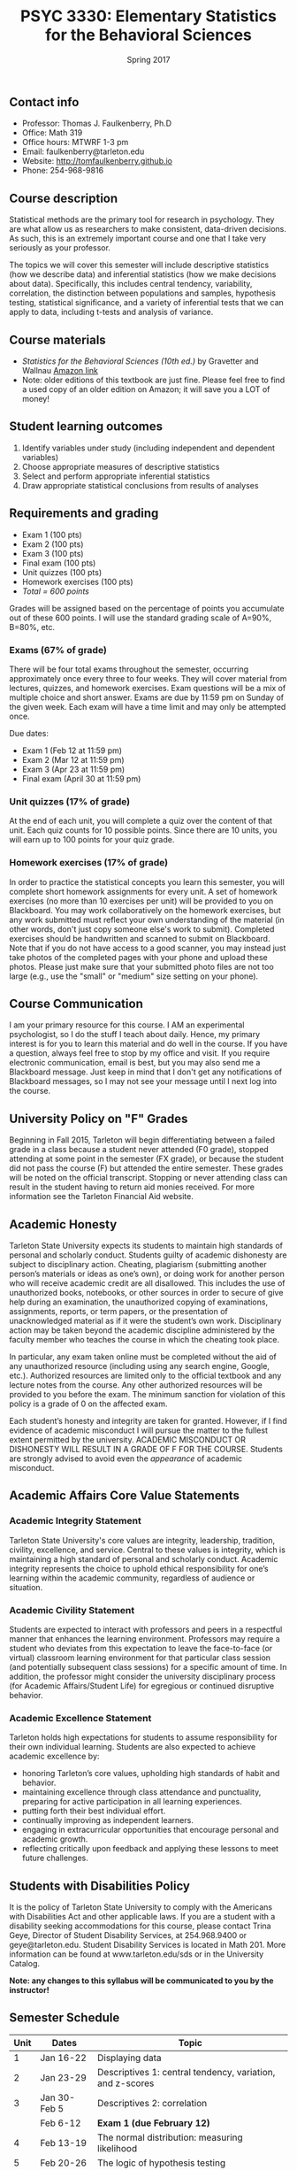 #+TITLE: PSYC 3330: Elementary Statistics for the Behavioral Sciences
#+AUTHOR: 
#+DATE: Spring 2017
#+OPTIONS: toc:nil
#+OPTIONS: num:nil
#+LATEX_CLASS: article
#+LATEX_CLASS_OPTIONS: [10pt]
#+LATEX_HEADER: \usepackage[left=1in,right=1in,bottom=1in,top=1in]{geometry}

** Contact info
- Professor: Thomas J. Faulkenberry, Ph.D
- Office: Math 319
- Office hours: MTWRF 1-3 pm
- Email: faulkenberry@tarleton.edu
- Website: [[http://tomfaulkenberry.github.io]]
- Phone: 254-968-9816

** Course description

Statistical methods are the primary tool for research in psychology.  
They are what allow us as researchers to make consistent, data-driven 
decisions.  As such, this is an extremely important course and one that I 
take very seriously as your professor.

The topics we will cover this semester will include descriptive statistics 
(how we describe data) and inferential statistics (how we make decisions 
about data).  Specifically, this includes central tendency, variability, 
correlation, the distinction between populations and samples, hypothesis 
testing, statistical significance, and a variety of inferential tests 
that we can apply to data, including t-tests and analysis of variance.

** Course materials
- /Statistics for the Behavioral Sciences (10th ed.)/ by Gravetter and Wallnau [[http://www.amazon.com/Statistics-Behavioral-Sciences-MindTap-Psychology/dp/1305504917/][Amazon link]]
- Note:  older editions of this textbook are just fine.  Please feel free to find a used copy of an older edition on Amazon; it will save you a LOT of money!

** Student learning outcomes
1. Identify variables under study (including independent and dependent variables)
2. Choose appropriate measures of descriptive statistics
3. Select and perform appropriate inferential statistics
4. Draw appropriate statistical conclusions from results of analyses

** Requirements and grading
- Exam 1 (100 pts)
- Exam 2 (100 pts)
- Exam 3 (100 pts)
- Final exam (100 pts)
- Unit quizzes (100 pts)
- Homework exercises (100 pts)
- /Total = 600 points/

Grades will be assigned based on the percentage of points you accumulate out of these 600 points.  I will use the standard grading scale of A=90%, B=80%, etc.

*** Exams (67% of grade)
There will be four total exams throughout the semester, occurring 
approximately once every three to four weeks.  They will cover material 
from lectures, quizzes, and homework exercises.  Exam questions will be a mix of multiple choice and short answer.  Exams are due by 11:59 pm on 
Sunday of the given week.  Each exam will have a time limit and may only 
be attempted once.

Due dates:

- Exam 1 (Feb 12 at 11:59 pm)
- Exam 2 (Mar 12 at 11:59 pm)
- Exam 3 (Apr 23 at 11:59 pm)
- Final exam (April 30 at 11:59 pm)
  
*** Unit quizzes (17% of grade)
At the end of each unit, you will complete a quiz over the content of that 
unit. Each quiz counts for 10 possible points.  Since there are 10 units, 
you will earn up to 100 points for your quiz grade.

*** Homework exercises (17% of grade)
In order to practice the statistical concepts you learn this semester, you will complete short homework assignments for every unit.  A set of homework exercises (no more than 10 exercises per unit) will be provided to you on Blackboard.  You may work collaboratively on the homework exercises, but any work submitted must reflect your own understanding of the material (in other words, don't just copy someone else's work to submit).  Completed exercises should be handwritten and scanned to submit on Blackboard.  Note that if you do not have access to a good scanner, you may instead just take photos of the completed pages with your phone and upload these photos.  Please just make sure that your submitted photo files are not too large (e.g., use the "small" or "medium" size setting on your phone).

** Course Communication

I am your primary resource for this course. I AM an experimental psychologist, so I do the stuff I teach about daily. Hence, my primary interest is for you to learn this material and do well in the course. If you have a question, always feel free to stop by my office and visit.  If you require electronic communication, email is best, but you may also send me a Blackboard message.  Just keep in mind that I don't get any notifications of Blackboard messages, so I may not see your message until I next log into the course.

** University Policy on "F" Grades
Beginning in Fall 2015, Tarleton will begin differentiating between a 
failed grade in a class because a student never attended (F0 grade), 
stopped attending at some point in the semester (FX grade), or because 
the student did not pass the course (F) but attended the entire semester. 
These grades will be noted on the official transcript. Stopping or never 
attending class can result in the student having to return aid monies 
received.  For more information see the Tarleton Financial Aid website.

** Academic Honesty

Tarleton State University expects its students to maintain high standards of
personal and scholarly conduct. Students guilty of academic dishonesty are
subject to disciplinary action. Cheating, plagiarism (submitting another person’s materials or ideas as one’s own), or doing work for another person who will receive academic credit are all disallowed. This includes the use of unauthorized books, notebooks, or other sources in order to secure of give help during an examination, the unauthorized copying of examinations, assignments, reports, or term papers, or the presentation of unacknowledged material as if it were the student’s own work. Disciplinary action may be taken beyond the academic discipline administered by the faculty member who teaches the course in which the cheating took place.

In particular, any exam taken online must be completed without the aid of any unauthorized resource (including using any search engine, Google, etc.).  Authorized resources are limited only to the official textbook and any lecture notes from the course.  Any other authorized resources will be provided to you before the exam.  The minimum sanction for violation of this policy is a grade of 0 on the affected exam.

Each student’s honesty and integrity are taken for granted. However, if I find
evidence of academic misconduct I will pursue the matter
to the fullest extent permitted by the university. ACADEMIC MISCONDUCT OR
DISHONESTY WILL RESULT IN A GRADE OF F FOR THE COURSE.  Students are
strongly advised to avoid even the /appearance/ of academic misconduct. 

** Academic Affairs Core Value Statements

*** Academic Integrity Statement
Tarleton State University's core values are integrity, leadership, tradition, civility, excellence, and service.  Central to these values is integrity, which is maintaining a high standard of personal and scholarly conduct.  Academic integrity represents the choice to uphold ethical responsibility for one’s learning within the academic community, regardless of audience or situation.

*** Academic Civility Statement 
Students are expected to interact with professors and peers in a respectful manner that enhances the learning environment. Professors may require a student who deviates from this expectation to leave the face-to-face (or virtual) classroom learning environment for that particular class session (and potentially subsequent class sessions) for a specific amount of time. In addition, the professor might consider the university disciplinary process (for Academic Affairs/Student Life) for egregious or continued disruptive behavior.

*** Academic Excellence Statement
Tarleton holds high expectations for students to assume responsibility for their own individual learning. Students are also expected to achieve academic excellence by:
- honoring Tarleton’s core values, upholding high standards of habit and behavior.
- maintaining excellence through class attendance and punctuality, preparing for active participation in all learning experiences. 
- putting forth their best individual effort.
- continually improving as independent learners.
- engaging in extracurricular opportunities that encourage personal and academic growth.
- reflecting critically upon feedback and applying these lessons to meet future challenges.

** Students with Disabilities Policy

It is the policy of Tarleton State University to comply with the Americans
with Disabilities Act and other applicable laws. If you are a student with a
disability seeking accommodations for this course, please contact Trina
Geye, Director of Student Disability Services, at 254.968.9400 or
geye@tarleton.edu. Student Disability Services is
located in Math 201. More information can be found at www.tarleton.edu/sds or in the University Catalog.


**Note:  any changes to this syllabus will be communicated to you by the instructor!**
 
** Semester Schedule
| Unit | Dates        | Topic                                                        |
|------+--------------+--------------------------------------------------------------|
|    1 | Jan 16-22    | Displaying data                                              |
|    2 | Jan 23-29    | Descriptives 1: central tendency, variation, and z-scores    |
|    3 | Jan 30-Feb 5 | Descriptives 2: correlation                                  |
|      | Feb 6-12     | *Exam 1 (due February 12)*                                   |
|    4 | Feb 13-19    | The normal distribution: measuring likelihood                |
|    5 | Feb 20-26    | The logic of hypothesis testing                              |
|    6 | Feb 27-Mar 5 | Testing means of samples of *known* populations: $z$-tests   |
|      | Mar 6-12     | *Exam 2 (due March 12)*                                      |
|      | Mar 13-19    | /Spring break!/                                              |
|    7 | Mar 20-26    | Testing means of samples of *unknown* populations: $t$-tests |
|    8 | Mar 27-Apr 2 | More $t$-tests (independent samples, etc.)                   |
|    9 | Apr 3-9      | Analysis of variance (ANOVA): one independent variable       |
|   10 | Apr 10-16    | Analysis of variance (ANOVA): two independent variables      |
|      | Apr 17-23    | *Exam 3 (due April 23)*                                      |
|      | Apr 24-30    | *Final exam (due April 30)*                                  |
